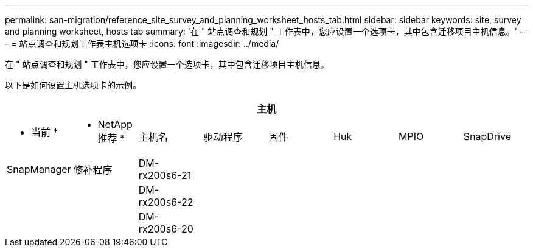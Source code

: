 ---
permalink: san-migration/reference_site_survey_and_planning_worksheet_hosts_tab.html 
sidebar: sidebar 
keywords: site, survey and planning worksheet, hosts tab 
summary: '在 " 站点调查和规划 " 工作表中，您应设置一个选项卡，其中包含迁移项目主机信息。' 
---
= 站点调查和规划工作表主机选项卡
:icons: font
:imagesdir: ../media/


[role="lead"]
在 " 站点调查和规划 " 工作表中，您应设置一个选项卡，其中包含迁移项目主机信息。

以下是如何设置主机选项卡的示例。

[cols="8*"]
|===
8+| 主机 


 a| 
* 当前 *
 a| 
* NetApp 推荐 *



 a| 
主机名
 a| 
驱动程序
 a| 
固件
 a| 
Huk
 a| 
MPIO
 a| 
SnapDrive
 a| 
SnapManager
 a| 
修补程序



 a| 
DM-rx200s6-21
 a| 
 a| 
 a| 
 a| 
 a| 
 a| 
 a| 



 a| 
DM-rx200s6-22
 a| 
 a| 
 a| 
 a| 
 a| 
 a| 
 a| 



 a| 
DM-rx200s6-20
 a| 
 a| 
 a| 
 a| 
 a| 
 a| 
 a| 

|===